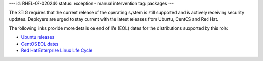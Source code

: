 ---
id: RHEL-07-020240
status: exception - manual intervention
tag: packages
---

The STIG requires that the current release of the operating system is still
supported and is actively receiving security updates.  Deployers are urged to
stay current with the latest releases from Ubuntu, CentOS and Red Hat.

The following links provide more details on end of life (EOL) dates for the
distributions supported by this role:

* `Ubuntu releases <https://wiki.ubuntu.com/Releases>`_
* `CentOS EOL dates <https://wiki.centos.org/FAQ/General#head-fe8a0be91ee3e7dea812e8694491e1dde5b75e6d>`_
* `Red Hat Enterprise Linux Life Cycle <https://access.redhat.com/support/policy/updates/errata>`_

